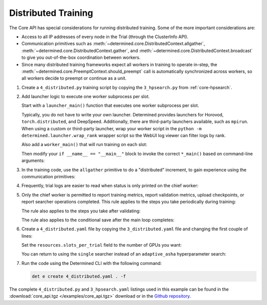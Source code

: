 .. _core-distributed:

######################
 Distributed Training
######################

The Core API has special considerations for running distributed training. Some of the more important
considerations are:

-  Access to all IP addresses of every node in the Trial (through the ClusterInfo API).

-  Communication primitives such as :meth:`~determined.core.DistributedContext.allgather`,
   :meth:`~determined.core.DistributedContext.gather`, and
   :meth:`~determined.core.DistributedContext.broadcast` to give you out-of-the-box coordination
   between workers.

-  Since many distributed training frameworks expect all workers in training to operate in-step, the
   :meth:`~determined.core.PreemptContext.should_preempt` call is automatically synchronized across
   workers, so all workers decide to preempt or continue as a unit.

#. Create a ``4_distributed.py`` training script by copying the ``3_hpsearch.py`` from
   :ref:`core-hpsearch`.

#. Add launcher logic to execute one worker subprocess per slot.

   Start with a ``launcher_main()`` function that executes one worker subprocess per slot.

   .. literalinclude:: ../../../../examples/tutorials/core_api/4_distributed.py
      :language: python
      :dedent:
      :pyobject: launcher_main

   Typically, you do not have to write your own launcher. Determined provides launchers for Horovod,
   ``torch.distributed``, and DeepSpeed. Additionally, there are third-party launchers available,
   such as ``mpirun``. When using a custom or third-party launcher, wrap your worker script in the
   ``python -m determined.launcher.wrap_rank`` wrapper script so the WebUI log viewer can filter
   logs by rank.

   Also add a ``worker_main()`` that will run training on each slot:

   .. literalinclude:: ../../../../examples/tutorials/core_api/4_distributed.py
      :language: python
      :dedent:
      :pyobject: worker_main

   Then modify your ``if __name__ == "__main__"`` block to invoke the correct ``*_main()`` based on
   command-line arguments:

   .. literalinclude:: ../../../../examples/tutorials/core_api/4_distributed.py
      :language: python
      :dedent:
      :start-at: slots_per_node = len(info.slot_ids)

#. In the training code, use the ``allgather`` primitive to do a "distributed" increment, to gain
   experience using the communication primitives:

   .. literalinclude:: ../../../../examples/tutorials/core_api/4_distributed.py
      :language: python
      :dedent:
      :start-at: all_increment_bys =
      :end-at: x += sum(all_increment_bys)

#. Frequently, trial logs are easier to read when status is only printed on the chief worker:

   .. literalinclude:: ../../../../examples/tutorials/core_api/4_distributed.py
      :language: python
      :dedent:
      :start-after: some logs are easier to read
      :end-at: logging.info

#. Only the chief worker is permitted to report training metrics, report validation metrics, upload
   checkpoints, or report searcher operations completed. This rule applies to the steps you take
   periodically during training:

   .. literalinclude:: ../../../../examples/tutorials/core_api/4_distributed.py
      :language: python
      :dedent:
      :start-at: if steps_completed % 10 == 0
      :end-at: return

   The rule also applies to the steps you take after validating:

   .. literalinclude:: ../../../../examples/tutorials/core_api/4_distributed.py
      :language: python
      :dedent:
      :start-after: only the chief may report validation metrics
      :end-at: op.report_completed

   The rule also applies to the conditional save after the main loop completes:

   .. literalinclude:: ../../../../examples/tutorials/core_api/4_distributed.py
      :language: python
      :dedent:
      :start-at: again, only the chief may upload checkpoints
      :end-at: save_state

#. Create a ``4_distributed.yaml`` file by copying the ``3_distributed.yaml`` file and changing the
   first couple of lines:

   .. literalinclude:: ../../../../examples/tutorials/core_api/4_distributed.yaml
      :language: yaml
      :lines: 1-2

   Set the ``resources.slots_per_trial`` field to the number of GPUs you want:

   .. literalinclude:: ../../../../examples/tutorials/core_api/4_distributed.yaml
      :language: yaml
      :start-at: resources:
      :end-at: slots_per_trial:

   You can return to using the ``single`` searcher instead of an ``adaptive_asha`` hyperparameter
   search:

   .. literalinclude:: ../../../../examples/tutorials/core_api/4_distributed.yaml
      :language: yaml
      :start-at: searcher:
      :end-at: max_length:

#. Run the code using the Determined CLI with the following command:

   .. code:: bash

      det e create 4_distributed.yaml . -f

The complete ``4_distributed.py`` and ``3_hpsearch.yaml`` listings used in this example can be found
in the :download:`core_api.tgz </examples/core_api.tgz>` download or in the `Github repository
<https://github.com/determined-ai/determined/tree/master/examples/tutorials/core_api>`_.

